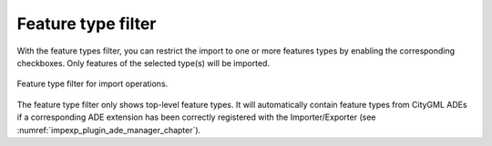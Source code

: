 .. _impexp_import_feature_types_filter:

Feature type filter
-------------------

With the feature types filter, you can restrict the import to one or more
features types by enabling the corresponding checkboxes. Only features of the
selected type(s) will be imported.

.. figure:: /media/impexp_import_feature_type_filter.png
   :name: impexp_CityGML_import_dialog_fig
   :align: center

   Feature type filter for import operations.

The feature type filter only shows top-level feature types. It will automatically
contain feature types from CityGML ADEs if a corresponding ADE extension has been correctly
registered with the Importer/Exporter (see :numref:`impexp_plugin_ade_manager_chapter`).